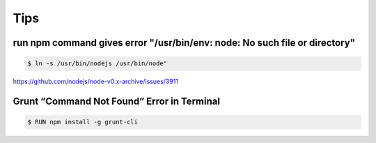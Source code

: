 Tips
====


run npm command gives error "/usr/bin/env: node: No such file or directory"
---------------------------------------------------------------------------

.. code-block:: bash

    $ ln -s /usr/bin/nodejs /usr/bin/node"

https://github.com/nodejs/node-v0.x-archive/issues/3911

Grunt “Command Not Found” Error in Terminal
-------------------------------------------

.. code-block:: bash

    $ RUN npm install -g grunt-cli
